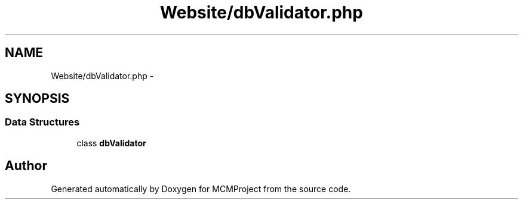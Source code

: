 .TH "Website/dbValidator.php" 3 "Thu Feb 21 2013" "Version 01" "MCMProject" \" -*- nroff -*-
.ad l
.nh
.SH NAME
Website/dbValidator.php \- 
.SH SYNOPSIS
.br
.PP
.SS "Data Structures"

.in +1c
.ti -1c
.RI "class \fBdbValidator\fP"
.br
.in -1c
.SH "Author"
.PP 
Generated automatically by Doxygen for MCMProject from the source code\&.
